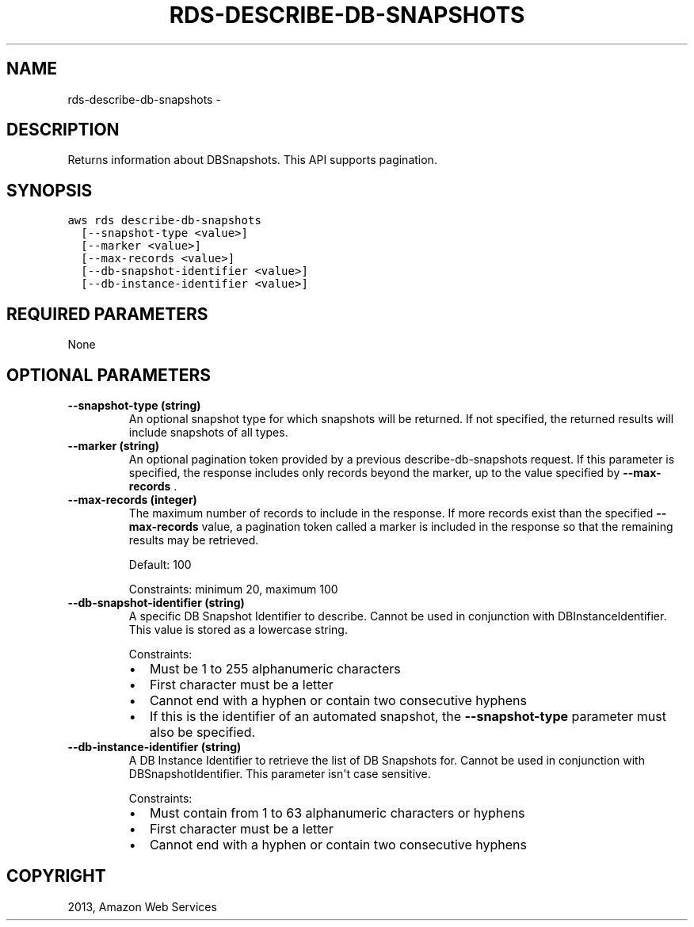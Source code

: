 .TH "RDS-DESCRIBE-DB-SNAPSHOTS" "1" "March 09, 2013" "0.8" "aws-cli"
.SH NAME
rds-describe-db-snapshots \- 
.
.nr rst2man-indent-level 0
.
.de1 rstReportMargin
\\$1 \\n[an-margin]
level \\n[rst2man-indent-level]
level margin: \\n[rst2man-indent\\n[rst2man-indent-level]]
-
\\n[rst2man-indent0]
\\n[rst2man-indent1]
\\n[rst2man-indent2]
..
.de1 INDENT
.\" .rstReportMargin pre:
. RS \\$1
. nr rst2man-indent\\n[rst2man-indent-level] \\n[an-margin]
. nr rst2man-indent-level +1
.\" .rstReportMargin post:
..
.de UNINDENT
. RE
.\" indent \\n[an-margin]
.\" old: \\n[rst2man-indent\\n[rst2man-indent-level]]
.nr rst2man-indent-level -1
.\" new: \\n[rst2man-indent\\n[rst2man-indent-level]]
.in \\n[rst2man-indent\\n[rst2man-indent-level]]u
..
.\" Man page generated from reStructuredText.
.
.SH DESCRIPTION
.sp
Returns information about DBSnapshots. This API supports pagination.
.SH SYNOPSIS
.sp
.nf
.ft C
aws rds describe\-db\-snapshots
  [\-\-snapshot\-type <value>]
  [\-\-marker <value>]
  [\-\-max\-records <value>]
  [\-\-db\-snapshot\-identifier <value>]
  [\-\-db\-instance\-identifier <value>]
.ft P
.fi
.SH REQUIRED PARAMETERS
.sp
None
.SH OPTIONAL PARAMETERS
.INDENT 0.0
.TP
.B \fB\-\-snapshot\-type\fP  (string)
An optional snapshot type for which snapshots will be returned. If not
specified, the returned results will include snapshots of all types.
.TP
.B \fB\-\-marker\fP  (string)
An optional pagination token provided by a previous describe\-db\-snapshots
request. If this parameter is specified, the response includes only records
beyond the marker, up to the value specified by \fB\-\-max\-records\fP .
.TP
.B \fB\-\-max\-records\fP  (integer)
The maximum number of records to include in the response. If more records
exist than the specified \fB\-\-max\-records\fP value, a pagination token called a
marker is included in the response so that the remaining results may be
retrieved.
.sp
Default: 100
.sp
Constraints: minimum 20, maximum 100
.TP
.B \fB\-\-db\-snapshot\-identifier\fP  (string)
A specific DB Snapshot Identifier to describe. Cannot be used in conjunction
with DBInstanceIdentifier. This value is stored as a lowercase string.
.sp
Constraints:
.INDENT 7.0
.IP \(bu 2
Must be 1 to 255 alphanumeric characters
.IP \(bu 2
First character must be a letter
.IP \(bu 2
Cannot end with a hyphen or contain two consecutive hyphens
.IP \(bu 2
If this is the identifier of an automated snapshot, the \fB\-\-snapshot\-type\fP
parameter must also be specified.
.UNINDENT
.TP
.B \fB\-\-db\-instance\-identifier\fP  (string)
A DB Instance Identifier to retrieve the list of DB Snapshots for. Cannot be
used in conjunction with DBSnapshotIdentifier. This parameter isn\(aqt case
sensitive.
.sp
Constraints:
.INDENT 7.0
.IP \(bu 2
Must contain from 1 to 63 alphanumeric characters or hyphens
.IP \(bu 2
First character must be a letter
.IP \(bu 2
Cannot end with a hyphen or contain two consecutive hyphens
.UNINDENT
.UNINDENT
.SH COPYRIGHT
2013, Amazon Web Services
.\" Generated by docutils manpage writer.
.
